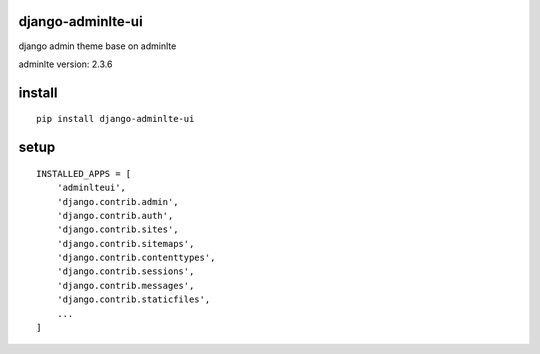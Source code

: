 django-adminlte-ui
==================

django admin theme base on adminlte

adminlte version: 2.3.6

install
=======

::

    pip install django-adminlte-ui

setup
=====

::

    INSTALLED_APPS = [
        'adminlteui',
        'django.contrib.admin',
        'django.contrib.auth',
        'django.contrib.sites',
        'django.contrib.sitemaps',
        'django.contrib.contenttypes',
        'django.contrib.sessions',
        'django.contrib.messages',
        'django.contrib.staticfiles',
        ...
    ]


